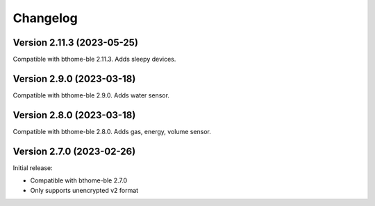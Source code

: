 =========
Changelog
=========

Version 2.11.3 (2023-05-25)
===========================

Compatible with bthome-ble 2.11.3. Adds sleepy devices.

Version 2.9.0 (2023-03-18)
==========================

Compatible with bthome-ble 2.9.0. Adds water sensor.

Version 2.8.0 (2023-03-18)
==========================

Compatible with bthome-ble 2.8.0. Adds gas, energy, volume sensor.

Version 2.7.0 (2023-02-26)
==========================

Initial release:

* Compatible with bthome-ble 2.7.0
* Only supports unencrypted v2 format
